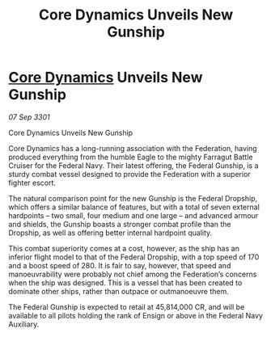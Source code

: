 :PROPERTIES:
:ID:       8890b351-bba2-4646-b253-cfe5196c6a76
:END:
#+title: Core Dynamics Unveils New Gunship
#+filetags: :3301:Federation:galnet:

* [[id:4a28463f-cbed-493b-9466-70cbc6e19662][Core Dynamics]] Unveils New Gunship

/07 Sep 3301/

Core Dynamics Unveils New Gunship 
 
Core Dynamics has a long-running association with the Federation, having produced everything from the humble Eagle to the mighty Farragut Battle Cruiser for the Federal Navy. Their latest offering, the Federal Gunship, is a sturdy combat vessel designed to provide the Federation with a superior fighter escort. 

The natural comparison point for the new Gunship is the Federal Dropship, which offers a similar balance of features, but with a total of seven external hardpoints – two small, four medium and one large – and advanced armour and shields, the Gunship boasts a stronger combat profile than the Dropship, as well as offering better internal hardpoint quality. 

This combat superiority comes at a cost, however, as the ship has an inferior flight model to that of the Federal Dropship, with a top speed of 170 and a boost speed of 280. It is fair to say, however, that speed and manoeuvrability were probably not chief among the Federation’s concerns when the ship was designed. This is a vessel that has been created to dominate other ships, rather than outpace or outmanoeuvre them. 

The Federal Gunship is expected to retail at 45,814,000 CR, and will be available to all pilots holding the rank of Ensign or above in the Federal Navy Auxiliary.
